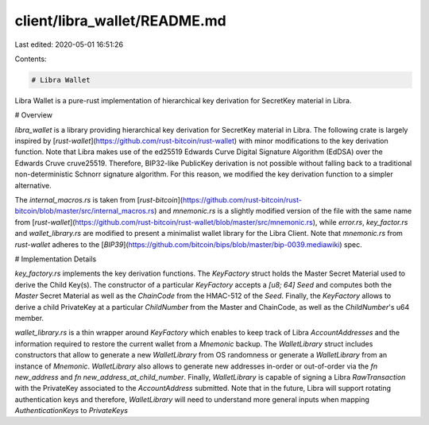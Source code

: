 client/libra_wallet/README.md
=============================

Last edited: 2020-05-01 16:51:26

Contents:

.. code-block:: md

    # Libra Wallet

Libra Wallet is a pure-rust implementation of hierarchical key derivation for SecretKey material in Libra.

# Overview

`libra_wallet` is a library providing hierarchical key derivation for SecretKey material in Libra. The following crate is largely inspired by [`rust-wallet`](https://github.com/rust-bitcoin/rust-wallet) with minor modifications to the key derivation function. Note that Libra makes use of the ed25519 Edwards Curve Digital Signature Algorithm (EdDSA) over the Edwards Cruve cruve25519. Therefore, BIP32-like PublicKey derivation is not possible without falling back to a traditional non-deterministic Schnorr signature algorithm. For this reason, we modified the key derivation function to a simpler alternative.

The `internal_macros.rs` is taken from [`rust-bitcoin`](https://github.com/rust-bitcoin/rust-bitcoin/blob/master/src/internal_macros.rs)  and `mnemonic.rs` is a slightly modified version of the file with the same name from [`rust-wallet`](https://github.com/rust-bitcoin/rust-wallet/blob/master/src/mnemonic.rs), while `error.rs`, `key_factor.rs` and `wallet_library.rs` are modified to present a minimalist wallet library for the Libra Client. Note that `mnemonic.rs` from `rust-wallet` adheres to the [`BIP39`](https://github.com/bitcoin/bips/blob/master/bip-0039.mediawiki) spec.

# Implementation Details

`key_factory.rs` implements the key derivation functions. The `KeyFactory` struct holds the Master Secret Material used to derive the Child Key(s). The constructor of a particular `KeyFactory` accepts a `[u8; 64]` `Seed` and computes both the `Master` Secret Material as well as the `ChainCode` from the HMAC-512 of the `Seed`. Finally, the `KeyFactory` allows to derive a child PrivateKey at a particular `ChildNumber` from the Master and ChainCode, as well as the `ChildNumber`'s u64 member.

`wallet_library.rs` is a thin wrapper around `KeyFactory` which enables to keep track of Libra `AccountAddresses` and the information required to restore the current wallet from a `Mnemonic` backup. The `WalletLibrary` struct includes constructors that allow to generate a new `WalletLibrary` from OS randomness or generate a `WalletLibrary` from an instance of `Mnemonic`. `WalletLibrary` also allows to generate new addresses in-order or out-of-order via the `fn new_address` and `fn new_address_at_child_number`. Finally, `WalletLibrary` is capable of signing a Libra `RawTransaction` with the PrivateKey associated to the `AccountAddress` submitted. Note that in the future, Libra will support rotating authentication keys and therefore, `WalletLibrary` will need to understand more general inputs when mapping `AuthenticationKeys` to `PrivateKeys`



